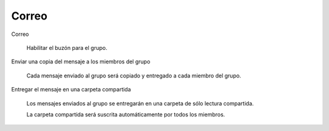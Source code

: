 .. --initial-header-level=3

Correo
^^^^^^

Correo

    Habilitar el buzón para el grupo.

Enviar una copia del mensaje a los miembros del grupo

    Cada mensaje enviado al grupo será copiado y entregado a cada miembro del grupo.

Entregar el mensaje en una carpeta compartida

    Los mensajes enviados al grupo se entregarán en una carpeta de sólo lectura compartida.

    La carpeta compartida será suscrita automáticamente por todos los miembros.
